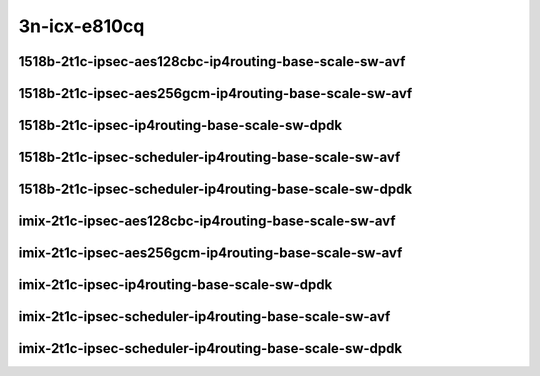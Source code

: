 
.. raw:: latex

    \clearpage

.. raw:: html

    <script type="text/javascript">

        function getDocHeight(doc) {
            doc = doc || document;
            var body = doc.body, html = doc.documentElement;
            var height = Math.max( body.scrollHeight, body.offsetHeight,
                html.clientHeight, html.scrollHeight, html.offsetHeight );
            return height;
        }

        function setIframeHeight(id) {
            var ifrm = document.getElementById(id);
            var doc = ifrm.contentDocument? ifrm.contentDocument:
                ifrm.contentWindow.document;
            ifrm.style.visibility = 'hidden';
            ifrm.style.height = "10px"; // reset to minimal height ...
            // IE opt. for bing/msn needs a bit added or scrollbar appears
            ifrm.style.height = getDocHeight( doc ) + 4 + "px";
            ifrm.style.visibility = 'visible';
        }

    </script>

3n-icx-e810cq
~~~~~~~~~~~~~

1518b-2t1c-ipsec-aes128cbc-ip4routing-base-scale-sw-avf
-------------------------------------------------------

.. raw:: html

    <center>
    <iframe id="1" onload="setIframeHeight(this.id)" width="700" frameborder="0" scrolling="no" src="../../_static/vpp/3n-icx-e810cq-1518b-ipsec-aes128cbc-ip4routing-base-scale-sw-avf-ndr-tsa.html"></iframe>
    <p><br></p>
    </center>

.. raw:: latex

    \begin{figure}[H]
        \centering
            \graphicspath{{../_build/_static/vpp/}}
            \includegraphics[clip, trim=0cm 0cm 5cm 0cm, width=0.70\textwidth]{3n-icx-e810cq-1518b-ipsec-aes128cbc-ip4routing-base-scale-sw-avf-ndr-tsa}
            \label{fig:3n-icx-e810cq-1518b-ipsec-aes128cbc-ip4routing-base-scale-sw-avf-ndr-tsa}
    \end{figure}

.. raw:: latex

    \clearpage

.. raw:: html

    <center>
    <iframe id="2" onload="setIframeHeight(this.id)" width="700" frameborder="0" scrolling="no" src="../../_static/vpp/3n-icx-e810cq-1518b-ipsec-aes128cbc-ip4routing-base-scale-sw-avf-pdr-tsa.html"></iframe>
    <p><br></p>
    </center>

.. raw:: latex

    \begin{figure}[H]
        \centering
            \graphicspath{{../_build/_static/vpp/}}
            \includegraphics[clip, trim=0cm 0cm 5cm 0cm, width=0.70\textwidth]{3n-icx-e810cq-1518b-ipsec-aes128cbc-ip4routing-base-scale-sw-avf-pdr-tsa}
            \label{fig:3n-icx-e810cq-1518b-ipsec-aes128cbc-ip4routing-base-scale-sw-avf-pdr-tsa}
    \end{figure}

.. raw:: latex

    \clearpage

1518b-2t1c-ipsec-aes256gcm-ip4routing-base-scale-sw-avf
-------------------------------------------------------

.. raw:: html

    <center>
    <iframe id="3" onload="setIframeHeight(this.id)" width="700" frameborder="0" scrolling="no" src="../../_static/vpp/3n-icx-e810cq-1518b-ipsec-aes256gcm-ip4routing-base-scale-sw-avf-ndr-tsa.html"></iframe>
    <p><br></p>
    </center>

.. raw:: latex

    \begin{figure}[H]
        \centering
            \graphicspath{{../_build/_static/vpp/}}
            \includegraphics[clip, trim=0cm 0cm 5cm 0cm, width=0.70\textwidth]{3n-icx-e810cq-1518b-ipsec-aes256gcm-ip4routing-base-scale-sw-avf-ndr-tsa}
            \label{fig:3n-icx-e810cq-1518b-ipsec-aes256gcm-ip4routing-base-scale-sw-avf-ndr-tsa}
    \end{figure}

.. raw:: latex

    \clearpage

.. raw:: html

    <center>
    <iframe id="4" onload="setIframeHeight(this.id)" width="700" frameborder="0" scrolling="no" src="../../_static/vpp/3n-icx-e810cq-1518b-ipsec-aes256gcm-ip4routing-base-scale-sw-avf-pdr-tsa.html"></iframe>
    <p><br></p>
    </center>

.. raw:: latex

    \begin{figure}[H]
        \centering
            \graphicspath{{../_build/_static/vpp/}}
            \includegraphics[clip, trim=0cm 0cm 5cm 0cm, width=0.70\textwidth]{3n-icx-e810cq-1518b-ipsec-aes256gcm-ip4routing-base-scale-sw-avf-pdr-tsa}
            \label{fig:3n-icx-e810cq-1518b-ipsec-aes256gcm-ip4routing-base-scale-sw-avf-pdr-tsa}
    \end{figure}

.. raw:: latex

    \clearpage

1518b-2t1c-ipsec-ip4routing-base-scale-sw-dpdk
----------------------------------------------

.. raw:: html

    <center>
    <iframe id="5" onload="setIframeHeight(this.id)" width="700" frameborder="0" scrolling="no" src="../../_static/vpp/3n-icx-e810cq-1518b-ipsec-ip4routing-base-scale-sw-dpdk-ndr-tsa.html"></iframe>
    <p><br></p>
    </center>

.. raw:: latex

    \begin{figure}[H]
        \centering
            \graphicspath{{../_build/_static/vpp/}}
            \includegraphics[clip, trim=0cm 0cm 5cm 0cm, width=0.70\textwidth]{3n-icx-e810cq-1518b-ipsec-ip4routing-base-scale-sw-dpdk-ndr-tsa}
            \label{fig:3n-icx-e810cq-1518b-ipsec-ip4routing-base-scale-sw-dpdk-ndr-tsa}
    \end{figure}

.. raw:: latex

    \clearpage

.. raw:: html

    <center>
    <iframe id="6" onload="setIframeHeight(this.id)" width="700" frameborder="0" scrolling="no" src="../../_static/vpp/3n-icx-e810cq-1518b-ipsec-ip4routing-base-scale-sw-dpdk-pdr-tsa.html"></iframe>
    <p><br></p>
    </center>

.. raw:: latex

    \begin{figure}[H]
        \centering
            \graphicspath{{../_build/_static/vpp/}}
            \includegraphics[clip, trim=0cm 0cm 5cm 0cm, width=0.70\textwidth]{3n-icx-e810cq-1518b-ipsec-ip4routing-base-scale-sw-dpdk-pdr-tsa}
            \label{fig:3n-icx-e810cq-1518b-ipsec-ip4routing-base-scale-sw-dpdk-pdr-tsa}
    \end{figure}

.. raw:: latex

    \clearpage

1518b-2t1c-ipsec-scheduler-ip4routing-base-scale-sw-avf
-------------------------------------------------------

.. raw:: html

    <center>
    <iframe id="7" onload="setIframeHeight(this.id)" width="700" frameborder="0" scrolling="no" src="../../_static/vpp/3n-icx-e810cq-1518b-ipsec-scheduler-ip4routing-base-scale-sw-avf-ndr-tsa.html"></iframe>
    <p><br></p>
    </center>

.. raw:: latex

    \begin{figure}[H]
        \centering
            \graphicspath{{../_build/_static/vpp/}}
            \includegraphics[clip, trim=0cm 0cm 5cm 0cm, width=0.70\textwidth]{3n-icx-e810cq-1518b-ipsec-scheduler-ip4routing-base-scale-sw-avf-ndr-tsa}
            \label{fig:3n-icx-e810cq-1518b-ipsec-scheduler-ip4routing-base-scale-sw-avf-ndr-tsa}
    \end{figure}

.. raw:: latex

    \clearpage

.. raw:: html

    <center>
    <iframe id="8" onload="setIframeHeight(this.id)" width="700" frameborder="0" scrolling="no" src="../../_static/vpp/3n-icx-e810cq-1518b-ipsec-scheduler-ip4routing-base-scale-sw-avf-pdr-tsa.html"></iframe>
    <p><br></p>
    </center>

.. raw:: latex

    \begin{figure}[H]
        \centering
            \graphicspath{{../_build/_static/vpp/}}
            \includegraphics[clip, trim=0cm 0cm 5cm 0cm, width=0.70\textwidth]{3n-icx-e810cq-1518b-ipsec-scheduler-ip4routing-base-scale-sw-avf-pdr-tsa}
            \label{fig:3n-icx-e810cq-1518b-ipsec-scheduler-ip4routing-base-scale-sw-avf-pdr-tsa}
    \end{figure}

.. raw:: latex

    \clearpage

1518b-2t1c-ipsec-scheduler-ip4routing-base-scale-sw-dpdk
--------------------------------------------------------

.. raw:: html

    <center>
    <iframe id="9" onload="setIframeHeight(this.id)" width="700" frameborder="0" scrolling="no" src="../../_static/vpp/3n-icx-e810cq-1518b-ipsec-scheduler-ip4routing-base-scale-sw-dpdk-ndr-tsa.html"></iframe>
    <p><br></p>
    </center>

.. raw:: latex

    \begin{figure}[H]
        \centering
            \graphicspath{{../_build/_static/vpp/}}
            \includegraphics[clip, trim=0cm 0cm 5cm 0cm, width=0.70\textwidth]{3n-icx-e810cq-1518b-ipsec-scheduler-ip4routing-base-scale-sw-dpdk-ndr-tsa}
            \label{fig:3n-icx-e810cq-1518b-ipsec-scheduler-ip4routing-base-scale-sw-dpdk-ndr-tsa}
    \end{figure}

.. raw:: latex

    \clearpage

.. raw:: html

    <center>
    <iframe id="10" onload="setIframeHeight(this.id)" width="700" frameborder="0" scrolling="no" src="../../_static/vpp/3n-icx-e810cq-1518b-ipsec-scheduler-ip4routing-base-scale-sw-dpdk-pdr-tsa.html"></iframe>
    <p><br></p>
    </center>

.. raw:: latex

    \begin{figure}[H]
        \centering
            \graphicspath{{../_build/_static/vpp/}}
            \includegraphics[clip, trim=0cm 0cm 5cm 0cm, width=0.70\textwidth]{3n-icx-e810cq-1518b-ipsec-scheduler-ip4routing-base-scale-sw-dpdk-pdr-tsa}
            \label{fig:3n-icx-e810cq-1518b-ipsec-scheduler-ip4routing-base-scale-sw-dpdk-pdr-tsa}
    \end{figure}

.. raw:: latex

    \clearpage

imix-2t1c-ipsec-aes128cbc-ip4routing-base-scale-sw-avf
------------------------------------------------------

.. raw:: html

    <center>
    <iframe id="1i" onload="setIframeHeight(this.id)" width="700" frameborder="0" scrolling="no" src="../../_static/vpp/3n-icx-e810cq-imix-ipsec-aes128cbc-ip4routing-base-scale-sw-avf-ndr-tsa.html"></iframe>
    <p><br></p>
    </center>

.. raw:: latex

    \begin{figure}[H]
        \centering
            \graphicspath{{../_build/_static/vpp/}}
            \includegraphics[clip, trim=0cm 0cm 5cm 0cm, width=0.70\textwidth]{3n-icx-e810cq-imix-ipsec-aes128cbc-ip4routing-base-scale-sw-avf-ndr-tsa}
            \label{fig:3n-icx-e810cq-imix-ipsec-aes128cbc-ip4routing-base-scale-sw-avf-ndr-tsa}
    \end{figure}

.. raw:: latex

    \clearpage

.. raw:: html

    <center>
    <iframe id="2i" onload="setIframeHeight(this.id)" width="700" frameborder="0" scrolling="no" src="../../_static/vpp/3n-icx-e810cq-imix-ipsec-aes128cbc-ip4routing-base-scale-sw-avf-pdr-tsa.html"></iframe>
    <p><br></p>
    </center>

.. raw:: latex

    \begin{figure}[H]
        \centering
            \graphicspath{{../_build/_static/vpp/}}
            \includegraphics[clip, trim=0cm 0cm 5cm 0cm, width=0.70\textwidth]{3n-icx-e810cq-imix-ipsec-aes128cbc-ip4routing-base-scale-sw-avf-pdr-tsa}
            \label{fig:3n-icx-e810cq-imix-ipsec-aes128cbc-ip4routing-base-scale-sw-avf-pdr-tsa}
    \end{figure}

.. raw:: latex

    \clearpage

imix-2t1c-ipsec-aes256gcm-ip4routing-base-scale-sw-avf
------------------------------------------------------

.. raw:: html

    <center>
    <iframe id="3i" onload="setIframeHeight(this.id)" width="700" frameborder="0" scrolling="no" src="../../_static/vpp/3n-icx-e810cq-imix-ipsec-aes256gcm-ip4routing-base-scale-sw-avf-ndr-tsa.html"></iframe>
    <p><br></p>
    </center>

.. raw:: latex

    \begin{figure}[H]
        \centering
            \graphicspath{{../_build/_static/vpp/}}
            \includegraphics[clip, trim=0cm 0cm 5cm 0cm, width=0.70\textwidth]{3n-icx-e810cq-imix-ipsec-aes256gcm-ip4routing-base-scale-sw-avf-ndr-tsa}
            \label{fig:3n-icx-e810cq-imix-ipsec-aes256gcm-ip4routing-base-scale-sw-avf-ndr-tsa}
    \end{figure}

.. raw:: latex

    \clearpage

.. raw:: html

    <center>
    <iframe id="4i" onload="setIframeHeight(this.id)" width="700" frameborder="0" scrolling="no" src="../../_static/vpp/3n-icx-e810cq-imix-ipsec-aes256gcm-ip4routing-base-scale-sw-avf-pdr-tsa.html"></iframe>
    <p><br></p>
    </center>

.. raw:: latex

    \begin{figure}[H]
        \centering
            \graphicspath{{../_build/_static/vpp/}}
            \includegraphics[clip, trim=0cm 0cm 5cm 0cm, width=0.70\textwidth]{3n-icx-e810cq-imix-ipsec-aes256gcm-ip4routing-base-scale-sw-avf-pdr-tsa}
            \label{fig:3n-icx-e810cq-imix-ipsec-aes256gcm-ip4routing-base-scale-sw-avf-pdr-tsa}
    \end{figure}

.. raw:: latex

    \clearpage

imix-2t1c-ipsec-ip4routing-base-scale-sw-dpdk
---------------------------------------------

.. raw:: html

    <center>
    <iframe id="5i" onload="setIframeHeight(this.id)" width="700" frameborder="0" scrolling="no" src="../../_static/vpp/3n-icx-e810cq-imix-ipsec-ip4routing-base-scale-sw-dpdk-ndr-tsa.html"></iframe>
    <p><br></p>
    </center>

.. raw:: latex

    \begin{figure}[H]
        \centering
            \graphicspath{{../_build/_static/vpp/}}
            \includegraphics[clip, trim=0cm 0cm 5cm 0cm, width=0.70\textwidth]{3n-icx-e810cq-imix-ipsec-ip4routing-base-scale-sw-dpdk-ndr-tsa}
            \label{fig:3n-icx-e810cq-imix-ipsec-ip4routing-base-scale-sw-dpdk-ndr-tsa}
    \end{figure}

.. raw:: latex

    \clearpage

.. raw:: html

    <center>
    <iframe id="6i" onload="setIframeHeight(this.id)" width="700" frameborder="0" scrolling="no" src="../../_static/vpp/3n-icx-e810cq-imix-ipsec-ip4routing-base-scale-sw-dpdk-pdr-tsa.html"></iframe>
    <p><br></p>
    </center>

.. raw:: latex

    \begin{figure}[H]
        \centering
            \graphicspath{{../_build/_static/vpp/}}
            \includegraphics[clip, trim=0cm 0cm 5cm 0cm, width=0.70\textwidth]{3n-icx-e810cq-imix-ipsec-ip4routing-base-scale-sw-dpdk-pdr-tsa}
            \label{fig:3n-icx-e810cq-imix-ipsec-ip4routing-base-scale-sw-dpdk-pdr-tsa}
    \end{figure}

.. raw:: latex

    \clearpage

imix-2t1c-ipsec-scheduler-ip4routing-base-scale-sw-avf
------------------------------------------------------

.. raw:: html

    <center>
    <iframe id="7i" onload="setIframeHeight(this.id)" width="700" frameborder="0" scrolling="no" src="../../_static/vpp/3n-icx-e810cq-imix-ipsec-scheduler-ip4routing-base-scale-sw-avf-ndr-tsa.html"></iframe>
    <p><br></p>
    </center>

.. raw:: latex

    \begin{figure}[H]
        \centering
            \graphicspath{{../_build/_static/vpp/}}
            \includegraphics[clip, trim=0cm 0cm 5cm 0cm, width=0.70\textwidth]{3n-icx-e810cq-imix-ipsec-scheduler-ip4routing-base-scale-sw-avf-ndr-tsa}
            \label{fig:3n-icx-e810cq-imix-ipsec-scheduler-ip4routing-base-scale-sw-avf-ndr-tsa}
    \end{figure}

.. raw:: latex

    \clearpage

.. raw:: html

    <center>
    <iframe id="8i" onload="setIframeHeight(this.id)" width="700" frameborder="0" scrolling="no" src="../../_static/vpp/3n-icx-e810cq-imix-ipsec-scheduler-ip4routing-base-scale-sw-avf-pdr-tsa.html"></iframe>
    <p><br></p>
    </center>

.. raw:: latex

    \begin{figure}[H]
        \centering
            \graphicspath{{../_build/_static/vpp/}}
            \includegraphics[clip, trim=0cm 0cm 5cm 0cm, width=0.70\textwidth]{3n-icx-e810cq-imix-ipsec-scheduler-ip4routing-base-scale-sw-avf-pdr-tsa}
            \label{fig:3n-icx-e810cq-imix-ipsec-scheduler-ip4routing-base-scale-sw-avf-pdr-tsa}
    \end{figure}

.. raw:: latex

    \clearpage

imix-2t1c-ipsec-scheduler-ip4routing-base-scale-sw-dpdk
-------------------------------------------------------

.. raw:: html

    <center>
    <iframe id="9i" onload="setIframeHeight(this.id)" width="700" frameborder="0" scrolling="no" src="../../_static/vpp/3n-icx-e810cq-imix-ipsec-scheduler-ip4routing-base-scale-sw-dpdk-ndr-tsa.html"></iframe>
    <p><br></p>
    </center>

.. raw:: latex

    \begin{figure}[H]
        \centering
            \graphicspath{{../_build/_static/vpp/}}
            \includegraphics[clip, trim=0cm 0cm 5cm 0cm, width=0.70\textwidth]{3n-icx-e810cq-imix-ipsec-scheduler-ip4routing-base-scale-sw-dpdk-ndr-tsa}
            \label{fig:3n-icx-e810cq-imix-ipsec-scheduler-ip4routing-base-scale-sw-dpdk-ndr-tsa}
    \end{figure}

.. raw:: latex

    \clearpage

.. raw:: html

    <center>
    <iframe id="10i" onload="setIframeHeight(this.id)" width="700" frameborder="0" scrolling="no" src="../../_static/vpp/3n-icx-e810cq-imix-ipsec-scheduler-ip4routing-base-scale-sw-dpdk-pdr-tsa.html"></iframe>
    <p><br></p>
    </center>

.. raw:: latex

    \begin{figure}[H]
        \centering
            \graphicspath{{../_build/_static/vpp/}}
            \includegraphics[clip, trim=0cm 0cm 5cm 0cm, width=0.70\textwidth]{3n-icx-e810cq-imix-ipsec-scheduler-ip4routing-base-scale-sw-dpdk-pdr-tsa}
            \label{fig:3n-icx-e810cq-imix-ipsec-scheduler-ip4routing-base-scale-sw-dpdk-pdr-tsa}
    \end{figure}
